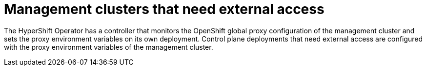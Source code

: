 // Module included in the following assemblies:
//
// * hosted_control_planes/hcp-networking.adoc

:_mod-docs-content-type: CONCEPT
[id="hcp-proxy-mgmt-cluster_{context}"]
= Management clusters that need external access

The HyperShift Operator has a controller that monitors the OpenShift global proxy configuration of the management cluster and sets the proxy environment variables on its own deployment. Control plane deployments that need external access are configured with the proxy environment variables of the management cluster.